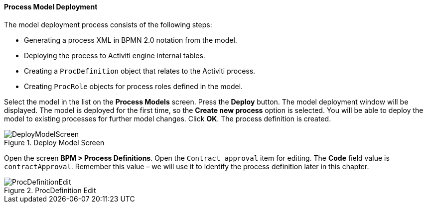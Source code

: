 :sourcesdir: ../../../../source

[[qs_process_model_deployment]]
==== Process Model Deployment

The model deployment process consists of the following steps:

* Generating a process XML in BPMN 2.0 notation from the model.
* Deploying the process to Activiti engine internal tables.
* Creating a `ProcDefinition` object that relates to the Activiti process.
* Creating `ProcRole` objects for process roles defined in the model.

Select the model in the list on the *Process Models* screen. Press the *Deploy* button. The model deployment window will be displayed. The model is deployed for the first time, so the *Create new process* option is selected. You will be able to deploy the model to existing processes for further model changes. Click *OK*. The process definition is created.

.Deploy Model Screen
image::DeployModelScreen.png[align="center"]

Open the screen *BPM > Process Definitions*. Open the `Contract approval` item for editing. The *Code* field value is `contractApproval`. Remember this value – we will use it to identify the process definition later in this chapter.

.ProcDefinition Edit
image::ProcDefinitionEdit.png[align="center"]


